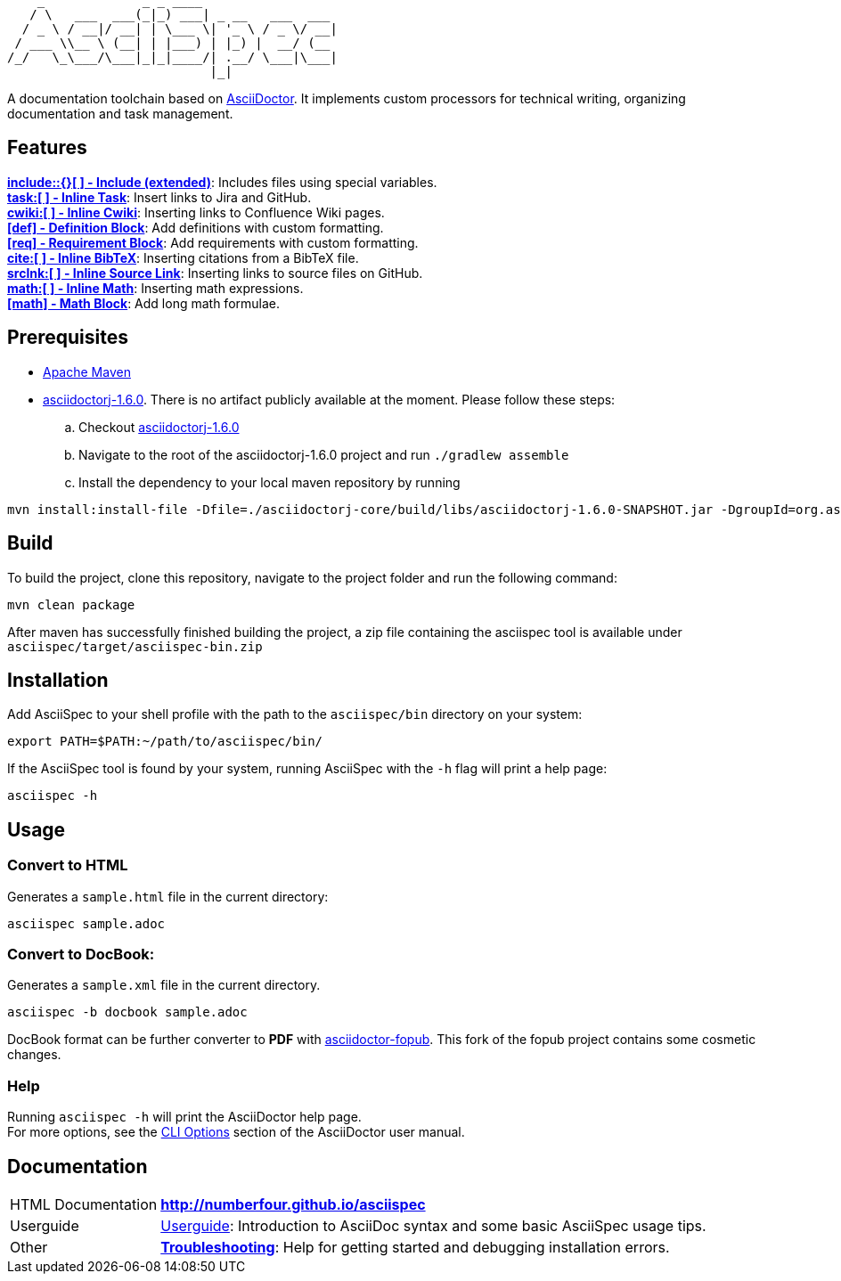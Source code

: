 ifdef::env-github,env-browser[:outfilesuffix: .adoc]

       _             _ _ ____
      / \   ___  ___(_|_) ___| _ __   ___  ___
     / _ \ / __|/ __| | \___ \| '_ \ / _ \/ __|
    / ___ \\__ \ (__| | |___) | |_) |  __/ (__
   /_/   \_\___/\___|_|_|____/| .__/ \___|\___|
                              |_|

A documentation toolchain based on http://asciidoctor.org/[AsciiDoctor]. It implements custom processors for technical writing, organizing documentation and task management.

== Features
*<<docs/custom-processors/extended-include-macro#,include::{}[ ] - Include (extended)>>*: Includes files using special variables. +
*<<docs/custom-processors/inline-task-macro#,task:[ ] - Inline Task>>*: Insert links to Jira and GitHub. +
*<<docs/custom-processors/inline-cwiki-macro#,cwiki:[ ] - Inline Cwiki>>*: Inserting links to Confluence Wiki pages. +
*<<docs/custom-processors/definition-block#,[def] - Definition Block>>*: Add definitions with custom formatting. +
*<<docs/custom-processors/requirements-block#,[req] - Requirement Block>>*: Add requirements with custom formatting. +
*<<docs/custom-processors/inline-bibtex-macro#,cite:[ ] - Inline BibTeX>>*: Inserting citations from a BibTeX file. +
*<<docs/custom-processors/inline-srclnk-macro#,srclnk:[ ] - Inline Source Link>>*: Inserting links to source files on GitHub. +
*<<docs/custom-processors/inline-math-macro#,math:[ ] - Inline Math>>*: Inserting math expressions. +
*<<docs/custom-processors/math-block#,[math] - Math Block>>*: Add long math formulae. +



==  Prerequisites

* http://maven.apache.org/[Apache Maven]
* https://github.com/asciidoctor/asciidoctorj/tree/asciidoctorj-1.6.0[asciidoctorj-1.6.0]. There is no artifact publicly available at the moment. Please follow these steps:
.. Checkout https://github.com/asciidoctor/asciidoctorj/tree/asciidoctorj-1.6.0[asciidoctorj-1.6.0]
.. Navigate to the root of the asciidoctorj-1.6.0 project and run `./gradlew assemble`
.. Install the dependency to your local maven repository by running

[source,bash]
mvn install:install-file -Dfile=./asciidoctorj-core/build/libs/asciidoctorj-1.6.0-SNAPSHOT.jar -DgroupId=org.asciidoctor -DartifactId=asciidoctorj -Dversion=1.6.0-SNAPSHOT -Dpackaging=jar

== Build


To build the project, clone this repository, navigate to the project folder and run the following command:

[source,bash]
mvn clean package

After maven has successfully finished building the project, a zip file containing the asciispec tool is available under `asciispec/target/asciispec-bin.zip`

[.language-bash]
== Installation
Add AsciiSpec to your shell profile with the path to the `asciispec/bin` directory on your system:

`pass:[export PATH=$PATH:~/path/to/asciispec/bin/]`

If the AsciiSpec tool is found by your system, running AsciiSpec with the `-h` flag will print a help page:

[source,bash]
asciispec -h

== Usage
=== Convert to HTML
Generates a `sample.html` file in the current directory:

[source,bash]
asciispec sample.adoc

=== Convert to DocBook:
Generates a `sample.xml` file in the current directory.

[source,bash]
asciispec -b docbook sample.adoc

DocBook format can be further converter to *PDF* with https://github.com/NumberFour/asciidoctor-fopub[asciidoctor-fopub]. This fork of the fopub project contains some cosmetic changes.

=== Help
Running `asciispec -h` will print the AsciiDoctor help page. +
For more options, see the http://asciidoctor.org/docs/user-manual/#cli-options[CLI Options] section of the AsciiDoctor user manual.

== Documentation

[horizontal]
HTML Documentation:: *http://numberfour.github.io/asciispec*
Userguide:: https://numberfour.github.io/asciispec/userguide.html[Userguide]: Introduction to AsciiDoc syntax and some basic AsciiSpec usage tips.
Other:: *<<docs/troubleshooting#,Troubleshooting>>*: Help for getting started and debugging installation errors.
